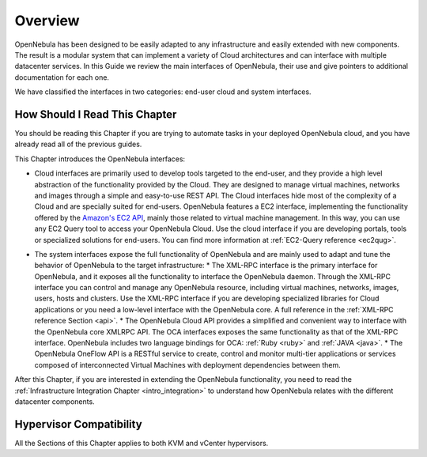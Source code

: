 .. _introapis:

================================================================================
Overview
================================================================================

.. todo::

    -* Cloud Architect
    -* KVM
    -* vCenter

OpenNebula has been designed to be easily adapted to any infrastructure and easily extended with new components. The result is a modular system that can implement a variety of Cloud architectures and can interface with multiple datacenter services. In this Guide we review the main interfaces of OpenNebula, their use and give pointers to additional documentation for each one.

We have classified the interfaces in two categories: end-user cloud and system interfaces.

.. todo:: update image

|image0|

How Should I Read This Chapter
================================================================================

You should be reading this Chapter if you are trying to automate tasks in your deployed OpenNebula cloud, and you have already read all of the previous guides.

This Chapter introduces the OpenNebula interfaces:

* Cloud interfaces are primarily used to develop tools targeted to the end-user, and they provide a high level abstraction of the functionality provided by the Cloud. They are designed to manage virtual machines, networks and images through a simple and easy-to-use REST API. The Cloud interfaces hide most of the complexity of a Cloud and are specially suited for end-users. OpenNebula features a EC2 interface, implementing the functionality offered by the `Amazon's EC2 API <http://docs.aws.amazon.com/AWSEC2/latest/APIReference/Welcome.html>`__, mainly those related to virtual machine management. In this way, you can use any EC2 Query tool to access your OpenNebula Cloud. Use the cloud interface if you are developing portals, tools or specialized solutions for end-users. You can find more information at :ref:`EC2-Query reference <ec2qug>`.

.. todo:: move here ec2 query reference?

* The system interfaces expose the full functionality of OpenNebula and are mainly used to adapt and tune the behavior of OpenNebula to the target infrastructure:
  * The XML-RPC interface is the primary interface for OpenNebula, and it exposes all the functionality to interface the OpenNebula daemon. Through the XML-RPC interface you can control and manage any OpenNebula resource, including virtual machines, networks, images, users, hosts and clusters. Use the XML-RPC interface if you are developing specialized libraries for Cloud applications or you need a low-level interface with the OpenNebula core. A full reference in the :ref:`XML-RPC reference Section <api>`.
  * The OpenNebula Cloud API provides a simplified and convenient way to interface with the OpenNebula core XMLRPC API. The OCA interfaces exposes the same functionality as that of the XML-RPC interface. OpenNebula includes two language bindings for OCA: :ref:`Ruby <ruby>` and :ref:`JAVA <java>`.
  * The OpenNebula OneFlow API is a RESTful service to create, control and monitor multi-tier applications or services composed of interconnected Virtual Machines with deployment dependencies between them. 

After this Chapter, if you are interested in extending the OpenNebula functionality, you need to read the :ref:`Infrastructure Integration Chapter <intro_integration>` to understand how OpenNebula relates with the different datacenter components.

Hypervisor Compatibility
================================================================================

All the Sections of this Chapter applies to both KVM and vCenter hypervisors.

.. |image0| image:: /images/opennebula_interfaces.png
